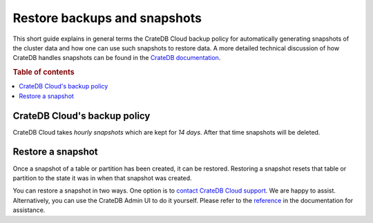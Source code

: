 .. _snapshot:

=============================
Restore backups and snapshots
=============================

This short guide explains in general terms the CrateDB Cloud backup policy for
automatically generating snapshots of the cluster data and how one can use such
snapshots to restore data. A more detailed technical discussion of how CrateDB
handles snapshots can be found in the `CrateDB documentation`_.

.. rubric:: Table of contents

.. contents::
   :local:


.. _snapshot-backup:

CrateDB Cloud's backup policy
=============================

CrateDB Cloud takes *hourly snapshots* which are kept for *14 days*. After that
time snapshots will be deleted.


.. _snapshot-restore:

Restore a snapshot
==================

Once a snapshot of a table or partition has been created, it can be restored.
Restoring a snapshot resets that table or partition to the state it was in when
that snapshot was created.

You can restore a snapshot in two ways. One option is to `contact CrateDB Cloud
support`_. We are happy to assist. Alternatively, you can use the CrateDB Admin
UI to do it yourself. Please refer to the `reference`_ in the documentation for
assistance.


.. _contact CrateDB Cloud support: https://help.crate.io/en/
.. _CrateDB documentation: https://crate.io/docs/crate/reference/en/latest/admin/snapshots.html
.. _reference: https://crate.io/docs/crate/reference/en/latest/admin/snapshots.html#restore
